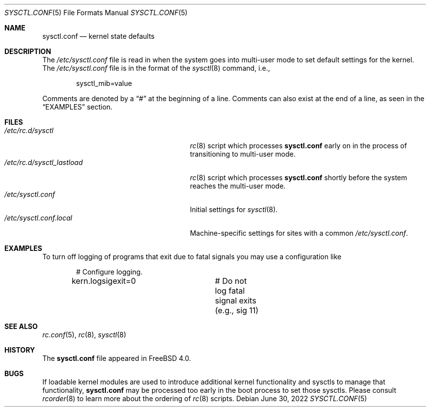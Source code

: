 .\" Copyright (c) 1999 Chris Costello <chris@FreeBSD.org>
.\" All rights reserved.
.\"
.\" Redistribution and use in source and binary forms, with or without
.\" modification, are permitted provided that the following conditions
.\" are met:
.\" 1. Redistributions of source code must retain the above copyright
.\"    notice, this list of conditions and the following disclaimer.
.\" 2. Redistributions in binary form must reproduce the above copyright
.\"    notice, this list of conditions and the following disclaimer in the
.\"    documentation and/or other materials provided with the distribution.
.\"
.\" THIS SOFTWARE IS PROVIDED BY THE AUTHOR AND CONTRIBUTORS ``AS IS'' AND
.\" ANY EXPRESS OR IMPLIED WARRANTIES, INCLUDING, BUT NOT LIMITED TO, THE
.\" IMPLIED WARRANTIES OF MERCHANTABILITY AND FITNESS FOR A PARTICULAR PURPOSE
.\" ARE DISCLAIMED.  IN NO EVENT SHALL THE AUTHOR OR CONTRIBUTORS BE LIABLE
.\" FOR ANY DIRECT, INDIRECT, INCIDENTAL, SPECIAL, EXEMPLARY, OR CONSEQUENTIAL
.\" DAMAGES (INCLUDING, BUT NOT LIMITED TO, PROCUREMENT OF SUBSTITUTE GOODS
.\" OR SERVICES; LOSS OF USE, DATA, OR PROFITS; OR BUSINESS INTERRUPTION)
.\" HOWEVER CAUSED AND ON ANY THEORY OF LIABILITY, WHETHER IN CONTRACT, STRICT
.\" LIABILITY, OR TORT (INCLUDING NEGLIGENCE OR OTHERWISE) ARISING IN ANY WAY
.\" OUT OF THE USE OF THIS SOFTWARE, EVEN IF ADVISED OF THE POSSIBILITY OF
.\" SUCH DAMAGE.
.\"
.Dd June 30, 2022
.Dt SYSCTL.CONF 5
.Os
.Sh NAME
.Nm sysctl.conf
.Nd kernel state defaults
.Sh DESCRIPTION
The
.Pa /etc/sysctl.conf
file is read in when the system goes into multi-user mode to set default
settings for the kernel.
The
.Pa /etc/sysctl.conf
file is in the format of the
.Xr sysctl 8
command, i.e.,
.Bd -literal -offset indent
sysctl_mib=value
.Ed
.Pp
Comments are denoted by a
.Dq #
at the beginning of a line.
Comments can also exist at the end of a line,
as seen in the
.Sx EXAMPLES
section.
.Sh FILES
.Bl -tag -width /etc/rc.d/sysctl_lastload -compact
.It Pa /etc/rc.d/sysctl
.Xr rc 8
script which processes
.Nm
early on in the process of transitioning to multi-user mode.
.It Pa /etc/rc.d/sysctl_lastload
.Xr rc 8
script which processes
.Nm
shortly before the system reaches the multi-user mode.
.It Pa /etc/sysctl.conf
Initial settings for
.Xr sysctl 8 .
.It Pa /etc/sysctl.conf.local
Machine-specific settings for sites with a common
.Pa /etc/sysctl.conf .
.El
.Sh EXAMPLES
To turn off logging of programs that exit due to fatal signals you may use
a configuration like
.Bd -literal -offset indent
# Configure logging.
kern.logsigexit=0	# Do not log fatal signal exits (e.g., sig 11)
.Ed
.Sh SEE ALSO
.Xr rc.conf 5 ,
.Xr rc 8 ,
.Xr sysctl 8
.Sh HISTORY
The
.Nm
file appeared in
.Fx 4.0 .
.Sh BUGS
If loadable kernel modules are used to introduce additional kernel
functionality and sysctls to manage that functionality,
.Nm
may be processed too early in the boot process to set those sysctls.
Please consult
.Xr rcorder 8
to learn more about the ordering of
.Xr rc 8
scripts.
